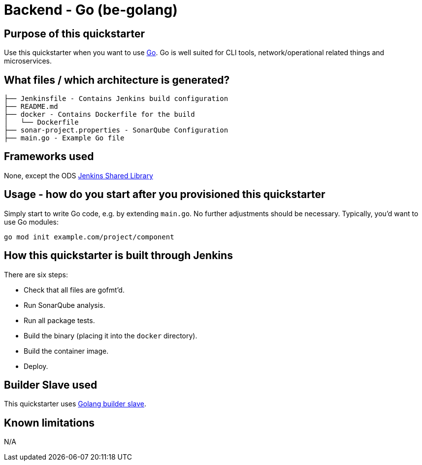 = Backend - Go (be-golang)

== Purpose of this quickstarter

Use this quickstarter when you want to use https://golang.org[Go]. Go is well
suited for CLI tools, network/operational related things and microservices.

== What files / which architecture is generated?

----
├── Jenkinsfile - Contains Jenkins build configuration
├── README.md
├── docker - Contains Dockerfile for the build
│   └── Dockerfile
├── sonar-project.properties - SonarQube Configuration
├── main.go - Example Go file
----

== Frameworks used

None, except the ODS https://github.com/opendevstack/ods-jenkins-shared-library[Jenkins Shared Library]

== Usage - how do you start after you provisioned this quickstarter

Simply start to write Go code, e.g. by extending `main.go`. No further adjustments
should be necessary. Typically, you'd want to use Go modules:

----
go mod init example.com/project/component
----

== How this quickstarter is built through Jenkins

There are six steps:

* Check that all files are gofmt'd.
* Run SonarQube analysis.
* Run all package tests.
* Build the binary (placing it into the `docker` directory).
* Build the container image.
* Deploy.

== Builder Slave used

This quickstarter uses
https://github.com/opendevstack/ods-quickstarters/tree/master/common/jenkins-slaves/golang[Golang builder slave].

== Known limitations

N/A
